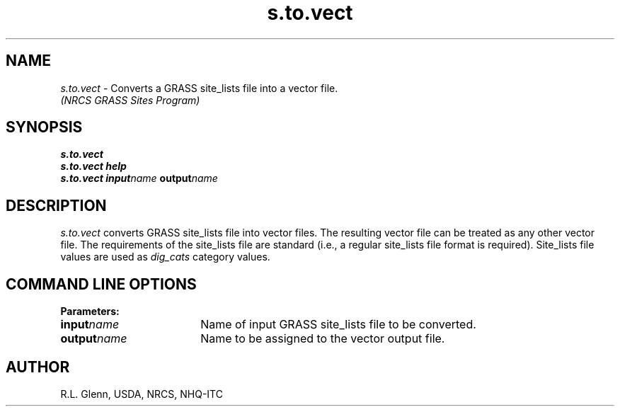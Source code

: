 .TH s.to.vect
.SH NAME
\fIs.to.vect\fR \- Converts a GRASS site_lists file into a vector file.
.br
.I "(NRCS GRASS Sites Program)"
.SH SYNOPSIS
\fBs.to.vect\fR
.br
\fBs.to.vect help\fR
.br
\fBs.to.vect input\*=\fIname \fBoutput\*=\fIname\fR
.SH DESCRIPTION
\fIs.to.vect\fR converts GRASS site_lists file into vector files.
The resulting vector file can be treated as any other vector file.
The requirements of the site_lists file are standard
(i.e., a regular site_lists file format is required).
Site_lists file values are used as \fIdig_cats\fR category values.
.SH "COMMAND LINE OPTIONS"
\fBParameters:\fR
.IP \fBinput\*=\fIname\fR 18
Name of input GRASS site_lists file to be converted.
.IP \fBoutput\*=\fIname\fR 18
Name to be assigned to the vector output file.
.SH AUTHOR
R.L. Glenn, USDA, NRCS, NHQ-ITC

